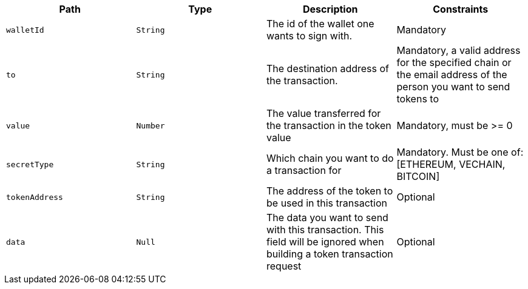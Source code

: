 |===
|Path|Type|Description|Constraints

|`+walletId+`
|`+String+`
|The id of the wallet one wants to sign with.
|Mandatory

|`+to+`
|`+String+`
|The destination address of the transaction.
|Mandatory, a valid address for the specified chain or the email address of the person you want to send tokens to

|`+value+`
|`+Number+`
|The value transferred for the transaction in the token value
|Mandatory, must be >= 0

|`+secretType+`
|`+String+`
|Which chain you want to do a transaction for
|Mandatory. Must be one of: [ETHEREUM, VECHAIN, BITCOIN]

|`+tokenAddress+`
|`+String+`
|The address of the token to be used in this transaction
|Optional

|`+data+`
|`+Null+`
|The data you want to send with this transaction. This field will be ignored when building a token transaction request
|Optional

|===